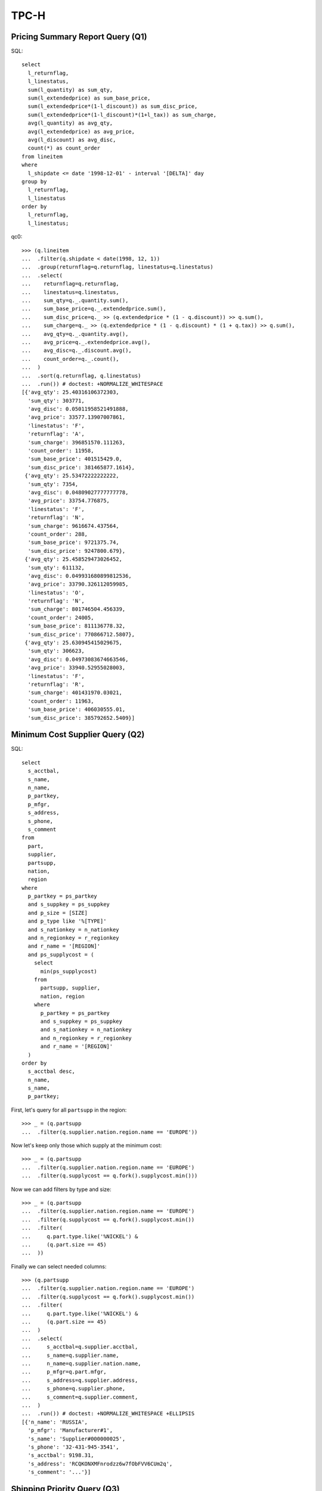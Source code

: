 TPC-H
=====

Pricing Summary Report Query (Q1)
---------------------------------

SQL::

  select
    l_returnflag,
    l_linestatus,
    sum(l_quantity) as sum_qty,
    sum(l_extendedprice) as sum_base_price,
    sum(l_extendedprice*(1-l_discount)) as sum_disc_price,
    sum(l_extendedprice*(1-l_discount)*(1+l_tax)) as sum_charge,
    avg(l_quantity) as avg_qty,
    avg(l_extendedprice) as avg_price,
    avg(l_discount) as avg_disc,
    count(*) as count_order
  from lineitem
  where
    l_shipdate <= date '1998-12-01' - interval '[DELTA]' day
  group by
    l_returnflag,
    l_linestatus
  order by
    l_returnflag,
    l_linestatus;

qc0::

  >>> (q.lineitem
  ...  .filter(q.shipdate < date(1998, 12, 1))
  ...  .group(returnflag=q.returnflag, linestatus=q.linestatus)
  ...  .select(
  ...    returnflag=q.returnflag,
  ...    linestatus=q.linestatus,
  ...    sum_qty=q._.quantity.sum(),
  ...    sum_base_price=q._.extendedprice.sum(),
  ...    sum_disc_price=q._ >> (q.extendedprice * (1 - q.discount)) >> q.sum(),
  ...    sum_charge=q._ >> (q.extendedprice * (1 - q.discount) * (1 + q.tax)) >> q.sum(),
  ...    avg_qty=q._.quantity.avg(),
  ...    avg_price=q._.extendedprice.avg(),
  ...    avg_disc=q._.discount.avg(),
  ...    count_order=q._.count(),
  ...  )
  ...  .sort(q.returnflag, q.linestatus)
  ...  .run()) # doctest: +NORMALIZE_WHITESPACE
  [{'avg_qty': 25.40316106372303,
    'sum_qty': 303771,
    'avg_disc': 0.05011958521491888,
    'avg_price': 33577.13907007861,
    'linestatus': 'F',
    'returnflag': 'A',
    'sum_charge': 396851570.111263,
    'count_order': 11958,
    'sum_base_price': 401515429.0, 
    'sum_disc_price': 381465877.1614},
   {'avg_qty': 25.53472222222222,
    'sum_qty': 7354,
    'avg_disc': 0.04809027777777778,
    'avg_price': 33754.776875,
    'linestatus': 'F',
    'returnflag': 'N',
    'sum_charge': 9616674.437564,
    'count_order': 288,
    'sum_base_price': 9721375.74,
    'sum_disc_price': 9247800.679},
   {'avg_qty': 25.458529473026452,
    'sum_qty': 611132,
    'avg_disc': 0.049931680899812536,
    'avg_price': 33790.326112059985,
    'linestatus': 'O',
    'returnflag': 'N',
    'sum_charge': 801746504.456339,
    'count_order': 24005,
    'sum_base_price': 811136778.32,
    'sum_disc_price': 770866712.5807},
   {'avg_qty': 25.630945415029675,
    'sum_qty': 306623,
    'avg_disc': 0.04973083674663546,
    'avg_price': 33940.52955028003,
    'linestatus': 'F',
    'returnflag': 'R',
    'sum_charge': 401431970.03021,
    'count_order': 11963,
    'sum_base_price': 406030555.01,
    'sum_disc_price': 385792652.5409}]

Minimum Cost Supplier Query (Q2)
--------------------------------

SQL::

  select
    s_acctbal,
    s_name,
    n_name,
    p_partkey,
    p_mfgr,
    s_address,
    s_phone,
    s_comment
  from
    part,
    supplier,
    partsupp,
    nation,
    region
  where
    p_partkey = ps_partkey
    and s_suppkey = ps_suppkey
    and p_size = [SIZE]
    and p_type like '%[TYPE]'
    and s_nationkey = n_nationkey
    and n_regionkey = r_regionkey
    and r_name = '[REGION]'
    and ps_supplycost = (
      select 
        min(ps_supplycost)
      from
        partsupp, supplier,
        nation, region
      where
        p_partkey = ps_partkey
        and s_suppkey = ps_suppkey
        and s_nationkey = n_nationkey
        and n_regionkey = r_regionkey
        and r_name = '[REGION]'
    )
  order by
    s_acctbal desc,
    n_name,
    s_name,
    p_partkey;

First, let's query for all ``partsupp`` in the region::

  >>> _ = (q.partsupp
  ...  .filter(q.supplier.nation.region.name == 'EUROPE'))

Now let's keep only those which supply at the minimum cost::

  >>> _ = (q.partsupp
  ...  .filter(q.supplier.nation.region.name == 'EUROPE')
  ...  .filter(q.supplycost == q.fork().supplycost.min()))

Now we can add filters by type and size::

  >>> _ = (q.partsupp
  ...  .filter(q.supplier.nation.region.name == 'EUROPE')
  ...  .filter(q.supplycost == q.fork().supplycost.min())
  ...  .filter(
  ...     q.part.type.like('%NICKEL') &
  ...     (q.part.size == 45)
  ...  ))

Finally we can select needed columns::

  >>> (q.partsupp
  ...  .filter(q.supplier.nation.region.name == 'EUROPE')
  ...  .filter(q.supplycost == q.fork().supplycost.min())
  ...  .filter(
  ...     q.part.type.like('%NICKEL') &
  ...     (q.part.size == 45)
  ...  )
  ...  .select(
  ...     s_acctbal=q.supplier.acctbal,
  ...     s_name=q.supplier.name,
  ...     n_name=q.supplier.nation.name,
  ...     p_mfgr=q.part.mfgr,
  ...     s_address=q.supplier.address,
  ...     s_phone=q.supplier.phone,
  ...     s_comment=q.supplier.comment,
  ...  )
  ...  .run()) # doctest: +NORMALIZE_WHITESPACE +ELLIPSIS
  [{'n_name': 'RUSSIA',
    'p_mfgr': 'Manufacturer#1',
    's_name': 'Supplier#000000025',
    's_phone': '32-431-945-3541',
    's_acctbal': 9198.31,
    's_address': 'RCQKONXMFnrodzz6w7fObFVV6CUm2q',
    's_comment': '...'}]

Shipping Priority Query (Q3)
----------------------------

SQL::

  select
    l_orderkey,
    sum(l_extendedprice*(1-l_discount)) as revenue,
    o_orderdate,
    o_shippriority
  from
    customer,
    orders,
    lineitem
  where
    c_mktsegment = '[SEGMENT]'
    and c_custkey = o_custkey
    and l_orderkey = o_orderkey
    and o_orderdate < date '[DATE]'
    and l_shipdate > date '[DATE]'
  group by
    l_orderkey,
    o_orderdate,
    o_shippriority
  order by
    revenue desc,
    o_orderdate;

::

  >>> (q.lineitem
  ...  .filter(
  ...    (q.order.customer.mktsegment == 'BUILDING') &
  ...    (q.shipdate > date(1995, 3, 15)) &
  ...    (q.order.orderdate < date(1995, 3, 15))
  ...  )
  ...  .group(
  ...    orderkey=q.order.key,
  ...    orderdate=q.order.orderdate,
  ...    shippriority=q.order.shippriority,
  ...  )
  ...  .select(
  ...    orderkey=q.orderkey,
  ...    revenue=q._ >> (q.extendedprice * (1 - q.discount)) >> q.sum(),
  ...    orderdate=q.orderdate,
  ...    shippriority=q.shippriority,
  ...  )
  ...  .sort(q.revenue, q.orderdate)
  ...  .take(3)
  ...  .run()) # doctest: +NORMALIZE_WHITESPACE +ELLIPSIS
  [{'revenue': 2015.1152, 'orderkey': 24096, 'orderdate': '1995-03-01', 'shippriority': 0},
   {'revenue': 3187.0029, 'orderkey': 4423, 'orderdate': '1995-02-17', 'shippriority': 0},
   {'revenue': 6219.7856, 'orderkey': 5985, 'orderdate': '1995-01-12', 'shippriority': 0}]

Order Priority Checking Query (Q4)
----------------------------------

SQL::

  select
    o_orderpriority,
    count(*) as order_count
  from
    orders
  where
    o_orderdate >= date '[DATE]'
    and o_orderdate < date '[DATE]' + interval '3' month
    and exists (
      select
        *
      from
        lineitem
      where
        l_orderkey = o_orderkey
        and l_commitdate < l_receiptdate
    )
  group by
    o_orderpriority
  order by
    o_orderpriority;

::

  >>> (q.order
  ...  .filter(
  ...    (q.orderdate >= date(1993, 7, 1)) &
  ...    (q.orderdate <= date(1993, 10, 1)) &
  ...    q.lineitem.filter(q.commitdate < q.receiptdate).exists()
  ...  )
  ...  .group(orderpriority=q.orderpriority)
  ...  .select(
  ...    orderpriority=q.orderpriority,
  ...    order_count=q._.count()
  ...  )
  ...  .sort(q.orderpriority)
  ...  .run()) # doctest: +NORMALIZE_WHITESPACE
  [{'order_count': 79, 'orderpriority': '1-URGENT'},
   {'order_count': 80, 'orderpriority': '2-HIGH'},
   {'order_count': 91, 'orderpriority': '3-MEDIUM'},
   {'order_count': 86, 'orderpriority': '4-NOT SPECIFIED'},
   {'order_count': 107, 'orderpriority': '5-LOW'}]

Local Supplier Volume Query (Q5)
--------------------------------

SQL::

  select
    n_name,
    sum(l_extendedprice * (1 - l_discount)) as revenue
  from
    customer,
    orders,
    lineitem,
    supplier,
    nation,
    region
  where
    c_custkey = o_custkey
    and l_orderkey = o_orderkey
    and l_suppkey = s_suppkey
    and c_nationkey = s_nationkey
    and s_nationkey = n_nationkey
    and n_regionkey = r_regionkey
    and r_name = '[REGION]'
    and o_orderdate >= date '[DATE]'
    and o_orderdate < date '[DATE]' + interval '1' year
  group by
    n_name
  order by
    revenue desc;

::

  >>> (q.lineitem
  ...  .filter(
  ...    (q.partsupp.supplier.nation.region.name == 'ASIA') &
  ...    (q.order.orderdate >= date(1994, 1, 1)) &
  ...    (q.order.orderdate < date(1995, 1, 1))
  ...  )
  ...  .group(nation=q.partsupp.supplier.nation.name)
  ...  .select(
  ...    nation=q.nation,
  ...    revenue=q._ >> (q.extendedprice * (1 - q.discount)) >> q.sum(),
  ...  )
  ...  .sort(q.revenue)
  ...  .run()) # doctest: +NORMALIZE_WHITESPACE
  [{'nation': 'JAPAN', 'revenue': 6007285.9402},
   {'nation': 'VIETNAM', 'revenue': 12673214.0653},
   {'nation': 'INDONESIA', 'revenue': 12900327.9504},
   {'nation': 'INDIA', 'revenue': 15042185.186},
   {'nation': 'CHINA', 'revenue': 15111496.4525}]

Forecasting Revenue Change Query (Q6)
-------------------------------------

SQL::

  select
    sum(l_extendedprice*l_discount) as revenue
  from
    lineitem
  where
    l_shipdate >= date '[DATE]'
    and l_shipdate < date '[DATE]' + interval '1' year
    and l_discount between [DISCOUNT] - 0.01 and [DISCOUNT] + 0.01
    and l_quantity < [QUANTITY];

::

  >>> ((q.lineitem
  ...  .filter(
  ...    (q.shipdate >= date(1994, 1, 1)) &
  ...    (q.shipdate < date(1995, 1, 1)) &
  ...    (q.discount >= (0.06 - 0.01)) &
  ...    (q.discount <= (0.06 + 0.01)) &
  ...    (q.quantity < 24)
  ...  ) >> (q.extendedprice * (1 - q.discount)).sum())
  ...  .run()) # doctest: +NORMALIZE_WHITESPACE
  Decimal('9548183.0531')
